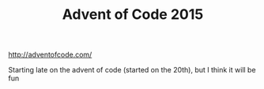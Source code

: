 #+TITLE: Advent of Code 2015

http://adventofcode.com/

Starting late on the advent of code (started on the 20th), but I think it will be fun


